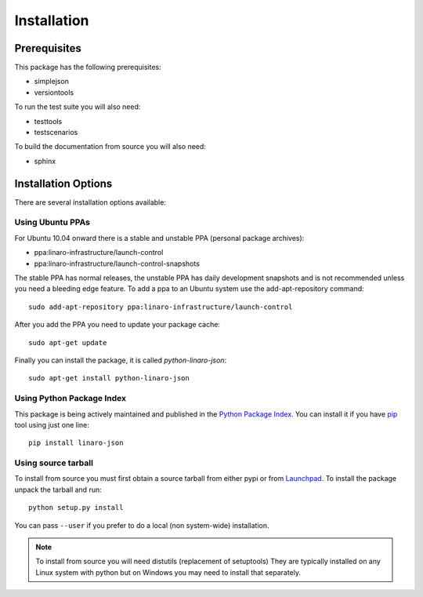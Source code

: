 Installation
============

Prerequisites
^^^^^^^^^^^^^

This package has the following prerequisites:

* simplejson 
* versiontools

To run the test suite you will also need:

* testtools
* testscenarios

To build the documentation from source you will also need:

* sphinx

Installation Options
^^^^^^^^^^^^^^^^^^^^

There are several installation options available:

Using Ubuntu PPAs
-----------------

For Ubuntu 10.04 onward there is a stable and unstable PPA (personal package
archives):

* ppa:linaro-infrastructure/launch-control
* ppa:linaro-infrastructure/launch-control-snapshots

The stable PPA has normal releases, the unstable PPA has daily development
snapshots and is not recommended unless you need a bleeding edge feature. To
add a ppa to an Ubuntu system use the add-apt-repository command::

    sudo add-apt-repository ppa:linaro-infrastructure/launch-control

After you add the PPA you need to update your package cache::

    sudo apt-get update

Finally you can install the package, it is called `python-linaro-json`::

    sudo apt-get install python-linaro-json


Using Python Package Index
--------------------------

This package is being actively maintained and published in the `Python Package
Index <http://http://pypi.python.org>`_. You can install it if you have `pip
<http://pip.openplans.org/>`_ tool using just one line::

    pip install linaro-json


Using source tarball
--------------------

To install from source you must first obtain a source tarball from either pypi
or from `Launchpad <http://launchpad.net/>`_. To install the package unpack the
tarball and run::

    python setup.py install

You can pass ``--user`` if you prefer to do a local (non system-wide) installation.

..  note:: 

    To install from source you will need distutils (replacement of setuptools)
    They are typically installed on any Linux system with python but on Windows
    you may need to install that separately.
